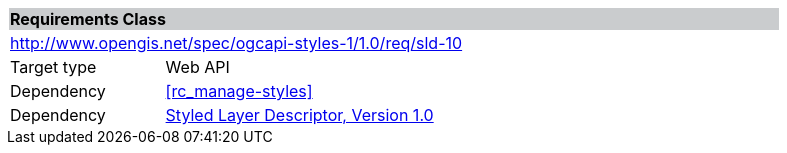 [cols="1,4",width="90%"]
|===
2+|*Requirements Class* {set:cellbgcolor:#CACCCE}
2+|http://www.opengis.net/spec/ogcapi-styles-1/1.0/req/sld-10 {set:cellbgcolor:#FFFFFF}
|Target type |Web API
|Dependency |<<rc_manage-styles>>
|Dependency |<<sld10,Styled Layer Descriptor, Version 1.0>>
|===
